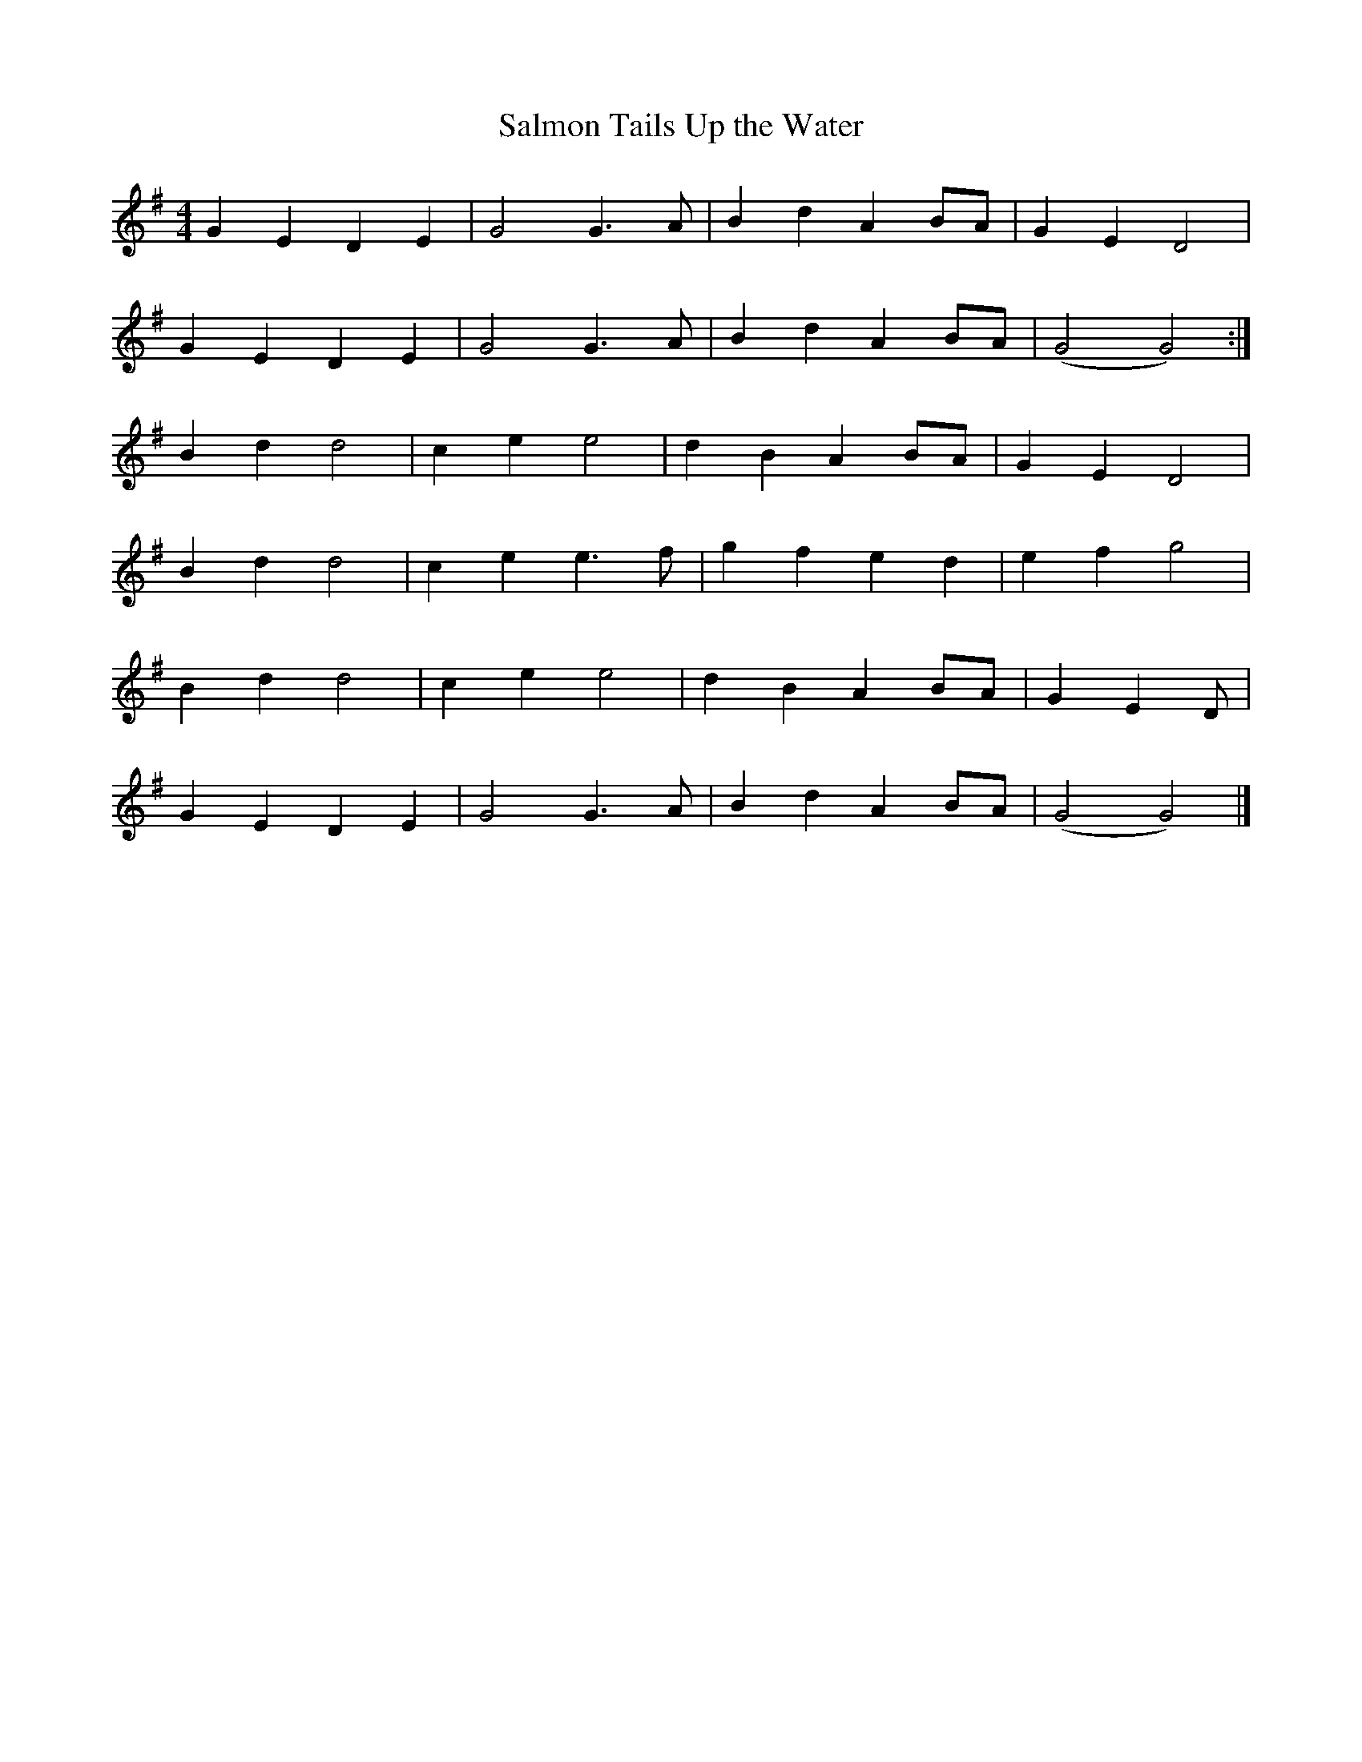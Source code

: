 X:031
T:Salmon Tails Up the Water
M:4/4
L:1/8
K:G
G2 E2 D2 E2 | G4 G3 A | B2 d2 A2 BA | G2 E2 D4 |
G2 E2 D2 E2 | G4 G3 A | B2 d2 A2 BA | (G4 G4) :|
B2 d2 d4 | c2 e2 e4 | d2 B2 A2 BA | G2 E2 D4 |
B2 d2 d4 | c2 e2 e3 f | g2 f2 e2 d2 | e2 f2 g4 |
B2 d2 d4 | c2 e2 e4 | d2 B2 A2 BA | G2 E2D 4 |
G2 E2 D2 E2 | G4 G3 A | B2 d2 A2 BA | (G4 G4) |]
